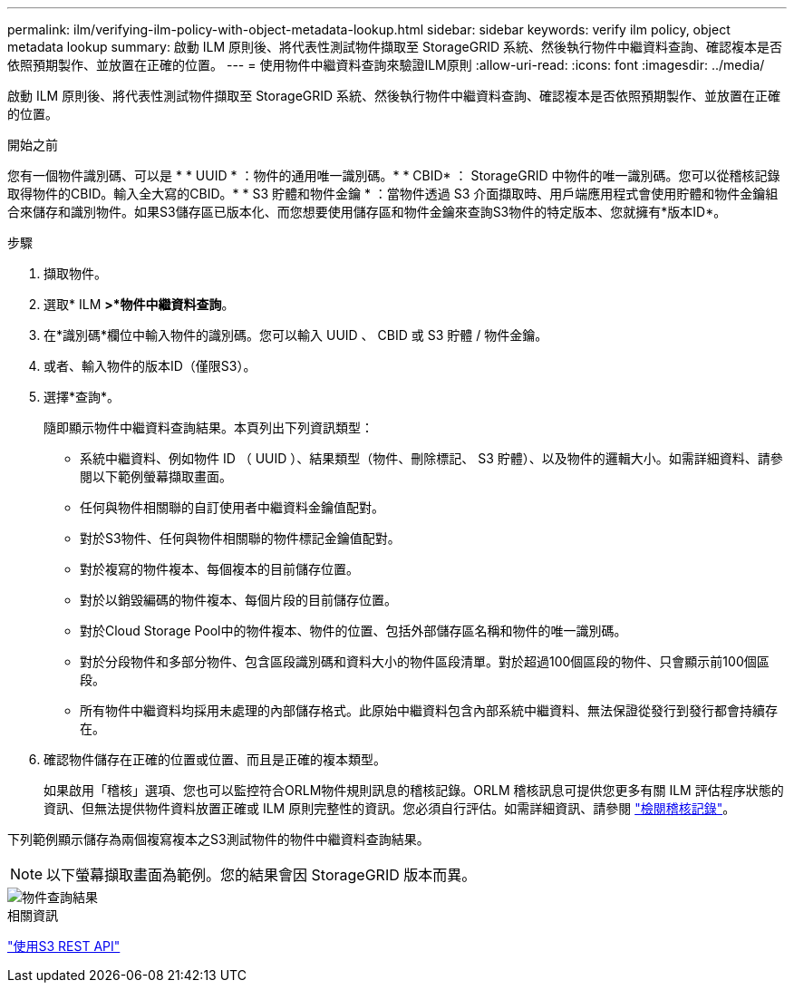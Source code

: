 ---
permalink: ilm/verifying-ilm-policy-with-object-metadata-lookup.html 
sidebar: sidebar 
keywords: verify ilm policy, object metadata lookup 
summary: 啟動 ILM 原則後、將代表性測試物件擷取至 StorageGRID 系統、然後執行物件中繼資料查詢、確認複本是否依照預期製作、並放置在正確的位置。 
---
= 使用物件中繼資料查詢來驗證ILM原則
:allow-uri-read: 
:icons: font
:imagesdir: ../media/


[role="lead"]
啟動 ILM 原則後、將代表性測試物件擷取至 StorageGRID 系統、然後執行物件中繼資料查詢、確認複本是否依照預期製作、並放置在正確的位置。

.開始之前
您有一個物件識別碼、可以是 * * UUID * ：物件的通用唯一識別碼。* * CBID* ： StorageGRID 中物件的唯一識別碼。您可以從稽核記錄取得物件的CBID。輸入全大寫的CBID。* * S3 貯體和物件金鑰 * ：當物件透過 S3 介面擷取時、用戶端應用程式會使用貯體和物件金鑰組合來儲存和識別物件。如果S3儲存區已版本化、而您想要使用儲存區和物件金鑰來查詢S3物件的特定版本、您就擁有*版本ID*。

.步驟
. 擷取物件。
. 選取* ILM *>*物件中繼資料查詢*。
. 在*識別碼*欄位中輸入物件的識別碼。您可以輸入 UUID 、 CBID 或 S3 貯體 / 物件金鑰。
. 或者、輸入物件的版本ID（僅限S3）。
. 選擇*查詢*。
+
隨即顯示物件中繼資料查詢結果。本頁列出下列資訊類型：

+
** 系統中繼資料、例如物件 ID （ UUID ）、結果類型（物件、刪除標記、 S3 貯體）、以及物件的邏輯大小。如需詳細資料、請參閱以下範例螢幕擷取畫面。
** 任何與物件相關聯的自訂使用者中繼資料金鑰值配對。
** 對於S3物件、任何與物件相關聯的物件標記金鑰值配對。
** 對於複寫的物件複本、每個複本的目前儲存位置。
** 對於以銷毀編碼的物件複本、每個片段的目前儲存位置。
** 對於Cloud Storage Pool中的物件複本、物件的位置、包括外部儲存區名稱和物件的唯一識別碼。
** 對於分段物件和多部分物件、包含區段識別碼和資料大小的物件區段清單。對於超過100個區段的物件、只會顯示前100個區段。
** 所有物件中繼資料均採用未處理的內部儲存格式。此原始中繼資料包含內部系統中繼資料、無法保證從發行到發行都會持續存在。


. 確認物件儲存在正確的位置或位置、而且是正確的複本類型。
+
如果啟用「稽核」選項、您也可以監控符合ORLM物件規則訊息的稽核記錄。ORLM 稽核訊息可提供您更多有關 ILM 評估程序狀態的資訊、但無法提供物件資料放置正確或 ILM 原則完整性的資訊。您必須自行評估。如需詳細資訊、請參閱 link:../audit/index.html["檢閱稽核記錄"]。



下列範例顯示儲存為兩個複寫複本之S3測試物件的物件中繼資料查詢結果。


NOTE: 以下螢幕擷取畫面為範例。您的結果會因 StorageGRID 版本而異。

image::../media/object_lookup_results.png[物件查詢結果]

.相關資訊
link:../s3/index.html["使用S3 REST API"]
